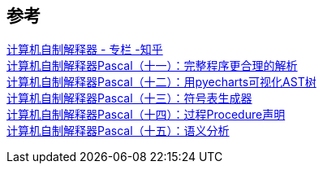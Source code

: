 

== 参考
[%hardbreaks]
https://www.zhihu.com/column/c_1383722427357159424[计算机自制解释器 - 专栏 -知乎]
https://zhuanlan.zhihu.com/p/388060204[计算机自制解释器Pascal（十一）：完整程序更合理的解析]
https://zhuanlan.zhihu.com/p/388207653[计算机自制解释器Pascal（十二）：用pyecharts可视化AST树]
https://zhuanlan.zhihu.com/p/388979503[计算机自制解释器Pascal（十三）：符号表生成器]
https://zhuanlan.zhihu.com/p/389521557[计算机自制解释器Pascal（十四）：过程Procedure声明]
https://zhuanlan.zhihu.com/p/390039110[计算机自制解释器Pascal（十五）：语义分析]
